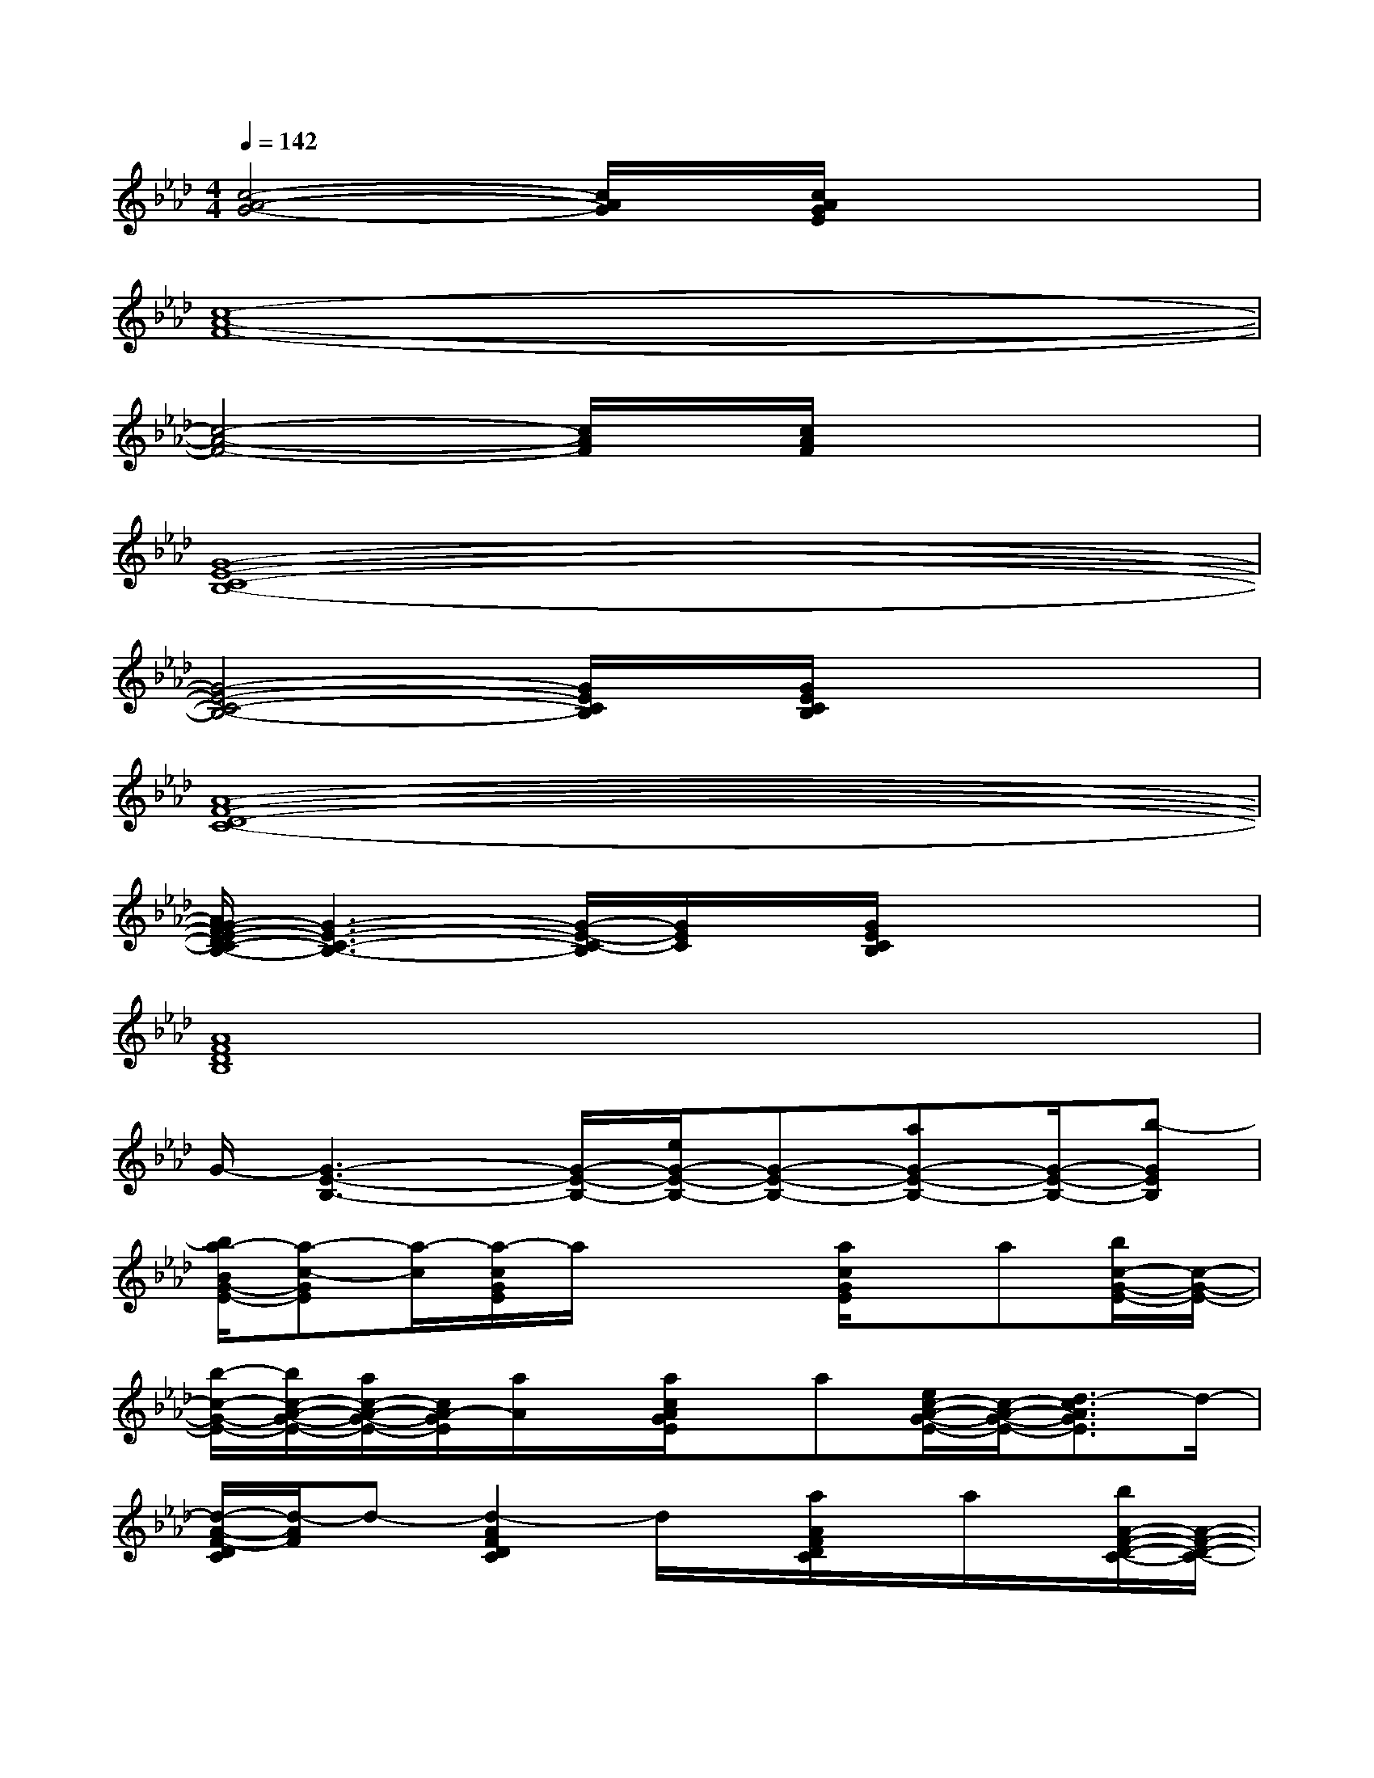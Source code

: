 X:1
T:
M:4/4
L:1/8
Q:1/4=142
K:Ab%4flats
V:1
[c4-A4-G4-][c/2A/2G/2]x/2[c/2A/2G/2E/2]x2x/2|
[c8-A8-F8-]|
[c4-A4-F4-][c/2A/2F/2]x/2[c/2A/2F/2]x2x/2|
[G8-E8-C8-B,8-]|
[G4-E4-C4-B,4-][G/2E/2C/2B,/2]x/2[G/2E/2C/2B,/2]x2x/2|
[A8-F8-D8-C8-]|
[A/2G/2-F/2E/2-D/2C/2-B,/2-][G3-E3-C3-B,3-][G/2-E/2-C/2-B,/2][G/2E/2C/2]x/2[G/2E/2C/2B,/2]x2x/2|
[A8F8D8B,8]|
G/2-[G3-E3-B,3-][G/2-E/2-B,/2-][e/2G/2-E/2-B,/2-][G-E-B,-][aG-E-B,-][G/2-E/2-B,/2-][b-GEB,]|
[b/2a/2-B/2G/2-E/2-][a-c-GE][a/2-c/2][a/2-c/2G/2E/2]a/2x2[a/2c/2G/2E/2]x/2a[b/2c/2-G/2-E/2-][c/2-G/2-E/2-]|
[b/2-c/2-G/2-E/2-][b/2c/2-A/2-G/2-E/2-][a/2c/2-A/2-G/2-E/2-][c/2A/2-G/2E/2][a/2A/2]x/2[a/2c/2A/2G/2E/2]x/2a[e/2c/2-A/2-G/2-E/2-][c/2-A/2-G/2-E/2-][d3/2-c3/2A3/2G3/2E3/2]d/2-|
[d/2-A/2-F/2-D/2C/2][d/2-A/2F/2]d-[d2-A2F2D2C2]d/2x/2[a/2A/2F/2D/2C/2]x/2a/2x/2[b/2A/2-F/2-D/2-C/2-][A/2-F/2-D/2-C/2-]|
[bA-F-D-C-][a/2A/2-F/2-D/2-C/2-][A/2F/2D/2C/2]a/2x/2[a/2A/2F/2D/2C/2]x/2a[e/2A/2-F/2-D/2-C/2-][A3/2-F3/2-D3/2-C3/2-][d/2-A/2F/2D/2C/2]d/2-|
[d3/2-B3/2G3/2-E3/2][d/2-G/2][d/2-B/2G/2E/2]d2-d/2-[a/2d/2B/2G/2E/2]x/2a[b/2B/2-G/2-E/2-][B/2-G/2-E/2-]|
[bB-G-E-][a/2B/2-G/2-E/2-][B/2-G/2-E/2-][a/2B/2G/2E/2]x/2[a/2B/2G/2E/2]x/2a[d/2B/2-G/2-E/2-][B3/2-G3/2-E3/2-][c/2-B/2G/2E/2]c/2-|
[c/2-B/2G/2-E/2-][c-GE]c/2-[c/2-G/2E/2]c2-c/2-[c/2-G/2E/2]c3/2-[cGE]